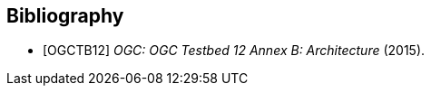 [bibliography]
[[Bibliography]]
== Bibliography

* [[[OGC2015,OGCTB12]]] _OGC: OGC Testbed 12 Annex B: Architecture_ (2015).
